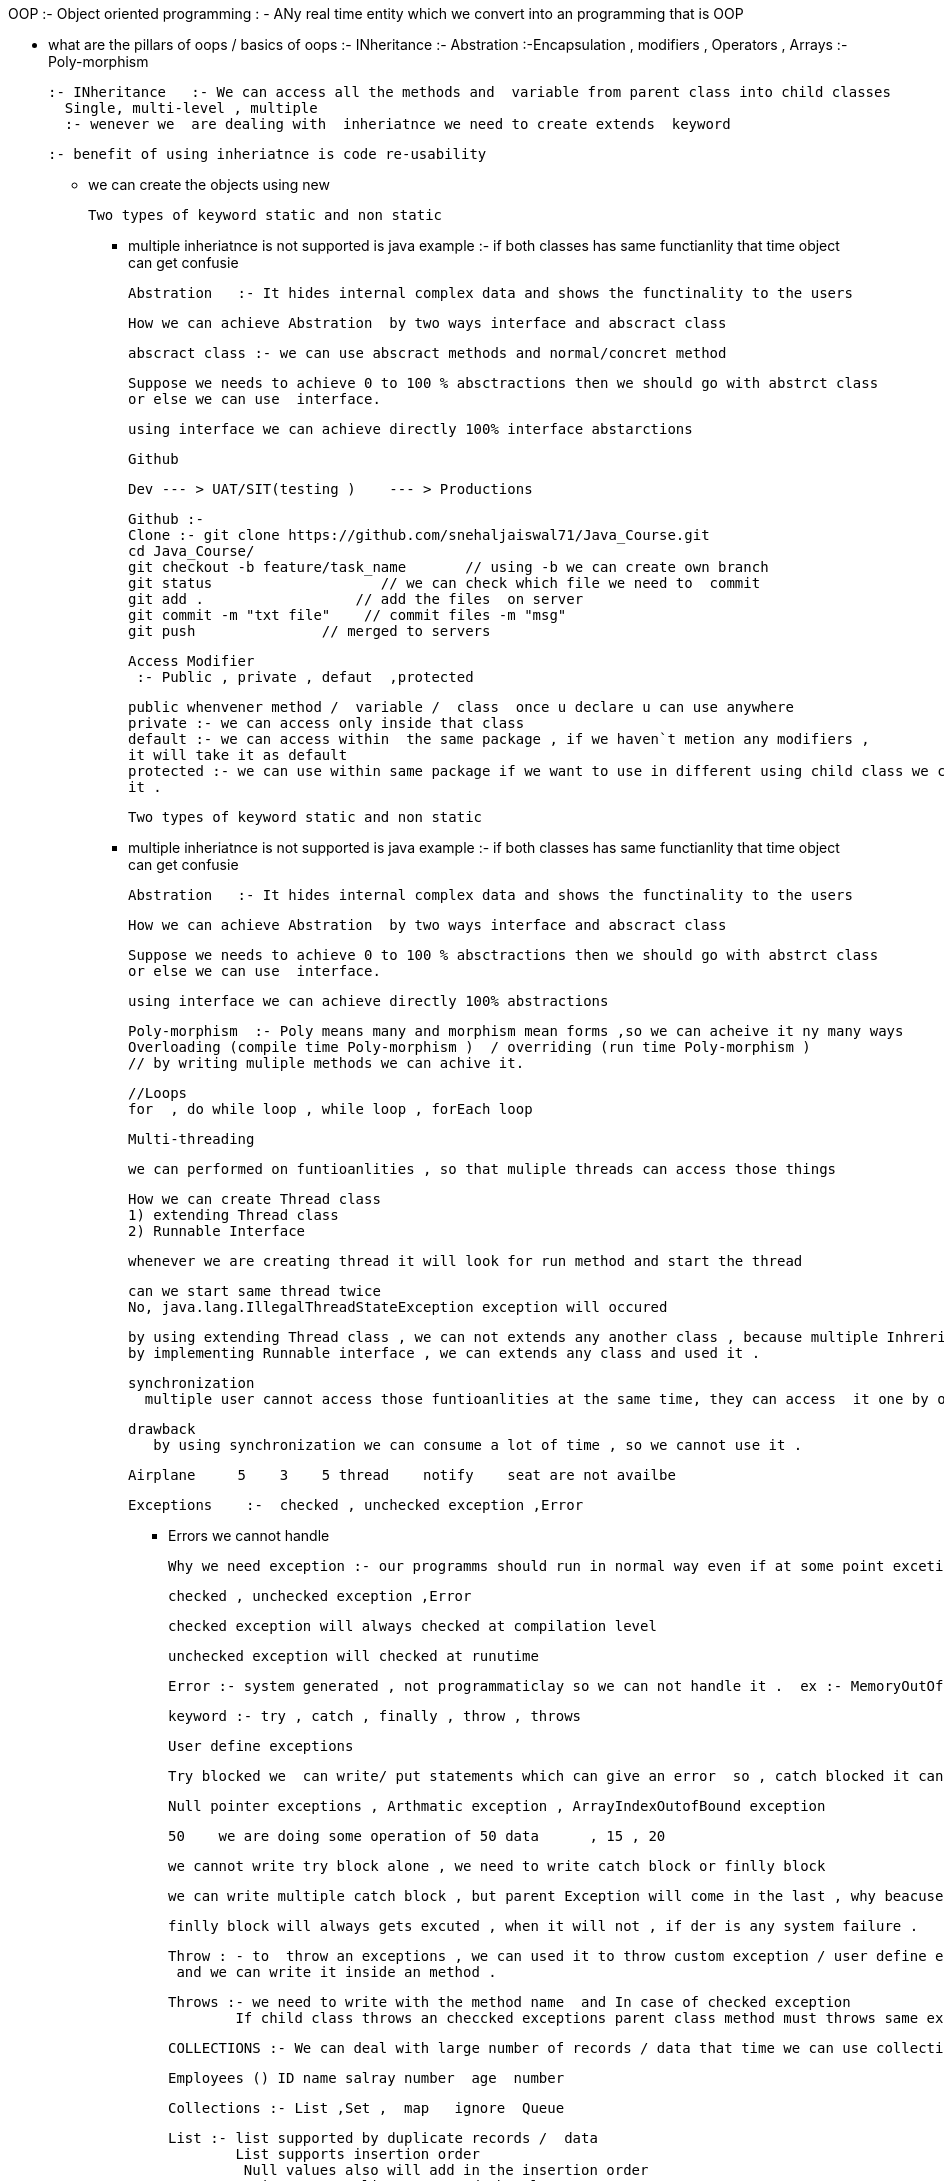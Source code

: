 OOP :- Object oriented programming : - ANy real time entity which we convert into an programming that is OOP

* what are the pillars of oops / basics of oops
   :- INheritance
    :- Abstration
	:-Encapsulation   , modifiers   , Operators , Arrays
	:- Poly-morphism
	
	:- INheritance   :- We can access all the methods and  variable from parent class into child classes
	  Single, multi-level , multiple 
	  :- wenever we  are dealing with  inheriatnce we need to create extends  keyword
	  
	  :- benefit of using inheriatnce is code re-usability
	  
	  
	*****  we can create the objects using new
	
	
	Two types of keyword static and non static
	
	**** multiple inheriatnce is not supported is java
	   example :- if both classes has same functianlity that time  object can get confusie
	   
	   
	   
	   
	   Abstration   :- It hides internal complex data and shows the functinality to the users 
	   
	   How we can achieve Abstration  by two ways interface and abscract class 
	   
	   abscract class :- we can use abscract methods and normal/concret method
	   
	   Suppose we needs to achieve 0 to 100 % absctractions then we should go with abstrct class
	   or else we can use  interface.
	   
	   using interface we can achieve directly 100% interface abstarctions
	   
	   
	   Github 
	   
	   Dev --- > UAT/SIT(testing )    --- > Productions
	   
	   Github :- 
	   Clone :- git clone https://github.com/snehaljaiswal71/Java_Course.git
	   cd Java_Course/
	   git checkout -b feature/task_name       // using -b we can create own branch
	   git status                    // we can check which file we need to  commit
	   git add .                  // add the files  on server
	   git commit -m "txt file"    // commit files -m "msg"
	   git push               // merged to servers
	   
	   
	   
	   Access Modifier
	    :- Public , private , defaut  ,protected
		
		public whenvener method /  variable /  class  once u declare u can use anywhere
		private :- we can access only inside that class 
		default :- we can access within  the same package , if we haven`t metion any modifiers ,
		it will take it as default
		protected :- we can use within same package if we want to use in different using child class we can call 
		it .
		
		Two types of keyword static and non static
	
	**** multiple inheriatnce is not supported is java
	   example :- if both classes has same functianlity that time  object can get confusie
	   
	   
	   
	   
	   Abstration   :- It hides internal complex data and shows the functinality to the users 
	   
	   How we can achieve Abstration  by two ways interface and abscract class 
	   
	   Suppose we needs to achieve 0 to 100 % absctractions then we should go with abstrct class
	   or else we can use  interface.
	   
	   using interface we can achieve directly 100% abstractions
	   
	   
	   Poly-morphism  :- Poly means many and morphism mean forms ,so we can acheive it ny many ways
	   Overloading (compile time Poly-morphism )  / overriding (run time Poly-morphism )
	   // by writing muliple methods we can achive it.
	   
	   
	   //Loops
	   for  , do while loop , while loop , forEach loop 
	   
	   Multi-threading 
	   
	   
	   we can performed on funtioanlities , so that muliple threads can access those things
	   
	   How we can create Thread class
	   1) extending Thread class
	   2) Runnable Interface
	   
	   whenever we are creating thread it will look for run method and start the thread 
	   
	   can we start same thread twice 
	   No, java.lang.IllegalThreadStateException exception will occured
	   
	   by using extending Thread class , we can not extends any another class , because multiple Inhreritace is not supported
	   by implementing Runnable interface , we can extends any class and used it .
	   
	   synchronization
	     multiple user cannot access those funtioanlities at the same time, they can access  it one by one .
		 
		 drawback 
		    by using synchronization we can consume a lot of time , so we cannot use it .
			
			
			
			Airplane     5    3    5 thread    notify    seat are not availbe 
			
			
			
			
			Exceptions    :-  checked , unchecked exception ,Error
			
			** Errors we cannot handle
			
			Why we need exception :- our programms should run in normal way even if at some point excetion or any error occured .
			
			checked , unchecked exception ,Error
			
			checked exception will always checked at compilation level
			
			unchecked exception will checked at runutime
			
			Error :- system generated , not programmaticlay so we can not handle it .  ex :- MemoryOutOfBound 
			
			keyword :- try , catch , finally , throw , throws
			
			User define exceptions 
			
			Try blocked we  can write/ put statements which can give an error  so , catch blocked it can excute normally .
			
			
			Null pointer exceptions , Arthmatic exception , ArrayIndexOutofBound exception
			
			
			50    we are doing some operation of 50 data      , 15 , 20 
			
			we cannot write try block alone , we need to write catch block or finlly block
			
			we can write multiple catch block , but parent Exception will come in the last , why beacuse it will handle all kind of exceptions
			
			finlly block will always gets excuted , when it will not , if der is any system failure .
			
			Throw : - to  throw an exceptions , we can used it to throw custom exception / user define exception
			 and we can write it inside an method .
			 
			Throws :- we need to write with the method name  and In case of checked exception 
           If child class throws an checcked exceptions parent class method must throws same exception or it`s  parent exception that will be (Exception) .			
			
	   
	        
			COLLECTIONS :- We can deal with large number of records / data that time we can use collections
			
			 Employees () ID name salray number  age  number
			 
			 Collections :- List ,Set ,  map   ignore  Queue
			 
			 List :- list supported by duplicate records /  data
			         List supports insertion order 
					 Null values also will add in the insertion order
			      ArrayList :- arraylist to stored the elements

                 by deafult arraylist contain the size of 10 				  
				  
				   LinkedList  :- LinkedList  to get the elements and menupulates them            

				  Vector : - was introduced java 1.0 , 
			 
			 how we can removed duplicates from the list ..?
			 
			 Set :- Set supports only unioue records 
			       set does not supports insertion order 
				   Null value will always get the first position
			     Hashset,,TreeSet
			LinkedHashset :- it only supports insertion order 
			
			TreeSet  : - supports alphabatical Order
			 Null values will not supports
			 
			 can we add elements while iterating  :- No we will face concourrentmodificationexception
			 to avoid it we will go with CopyOnwriteArrayList
			 
			
			MAP works with key value pair
			  Map<key,value>  keys    
			  String s= "abc";
			       keys.put(1,s.concate("abchd"));
			
			   
0		list.add("Employe2");  
1		list.add("Employe3");
2		list.add("Employe5");
3		list.add("Employe4");
4		list.add("Employe1");
5		list.add("amnbd");
        list.add("Employe2");
6		                  list.add("Employe3");
7		list.add("Employe5");
8		list.add("Employe4");
9		list.add("Employe1");
10		list.add("Employe2");
		list.add("Employe3");
		list.add("Employe5");
		list.add("Employe4");
        
		list.add(5, "abcd");
		
		
		
		Map contains key value pair which sort it in basis of keys
 Hashmap , LinkedHashMap , TreeMap , HashTable

 map keys will always be unique , it will not allowed duplicates

 to iterate over the elements we need to convert into set

  one null key is alowed int map and values can be null

   how internally map checks if keys are duplicates or internal working of hashmap
   iternally we used Equals and Hashcode methods

   Set / Map does not supports null / null as key we will get NullPointerException

  If we face concurrentModificationException we can use CopyOnwriteArrayList / ConcurrentHashMap
   

  Vector/Hashtable is synchonized , mutiple thread / users cannot access those functionality at the same time


 
Collections :- List , Set , Map
   ArrayList/LinedList  , HashSet  , HashMap

   WAR removed duplicates from List but not using Set

   
    java 8
        :- Optional null
        :- Lambda    
         :- For loops
         : - Predicate
        :- Streams.filter
        :- function Interface

    Spring/SPringboot  mySQL/postmap

   Servelt / Jsp / Jdbc

  java 8

  Lambda expression :- bioler plat means less code we need to write , whereever we have 1 abstract class der
  we can Lambda expressions

  Syntax -- (->)


  stream().filter  will alwats work to collections



 Spring  Core       /   Spring MVC  / Spring AOP / Security /  DAO / spring batch   :- springboot
   
  We don`t need to create the objects
  while using spring we can achieve fully abstrations

   Spring works on IOC / DI

   Inversion of Control  -- container   :-  ApplicationCOntext , BeanFacotry
   We don`t need to create the objects  , it will create beans , inisiazize beans , dispose the beans
   DI - Dependacy Injection
   We dont need to create an object instead of that we will tell which bean is going to use by beans and class names
   
   how to access the variables
   Getter/Setter :- Property   , optional fileds we can write
   Contsructor :-   Contsructor arg   , manditory fields needs to write

  spring scopes
   singleton :- by default singleton , it will create only one object for whole application
   prototype :-  it will create object each time we call it
   sessions :-  it will create object per sessions
   GlobalSessions :-  it will create object per global sessions



     
   SPring AOP

   (Aspect Oriented Programming)
      we can divide program logic into small parts , and we can insert it at any point   .. cross cutting concerns

    before :- methods should get executed before our main method
    After :- methods should get executed after our main method
    Around :- methods should get executed before and after our main method

 annotations  @Component on the class level  vs  !--  <bean id="logAspect" class="c in xml file

  AOP we are using for logging Purpose
 

    we will used logging level in whole applications we can used it .
   
    MVC   :- Spring MVC   (Model View Controller)

     COntroller that handles both Model and view
    Model -- Bussiness logics which we need to write
    View  -- we want it to display to customers

Employee
    Controller class that contains @Controller

     GET   :- get the data based on Ids
     POST :-  TO add some data
     Delete :- delete the data  ids
     Put  :- update the data ids
   
     Model :-  Bussiness logic @Service

     call will come to this @RequestMapping  


    How the MVC Flows works
: - dispatcherServlet  --- > Controllers  --- > ( RequestMapping )Model data takes bussiness logics  --- > view to display it

   @Component :- is fpor the bean
   @Autowire to use it inside the class
   
Employee Name add , phone +91 sjhbvjhsdvb 6561651

	   
	   